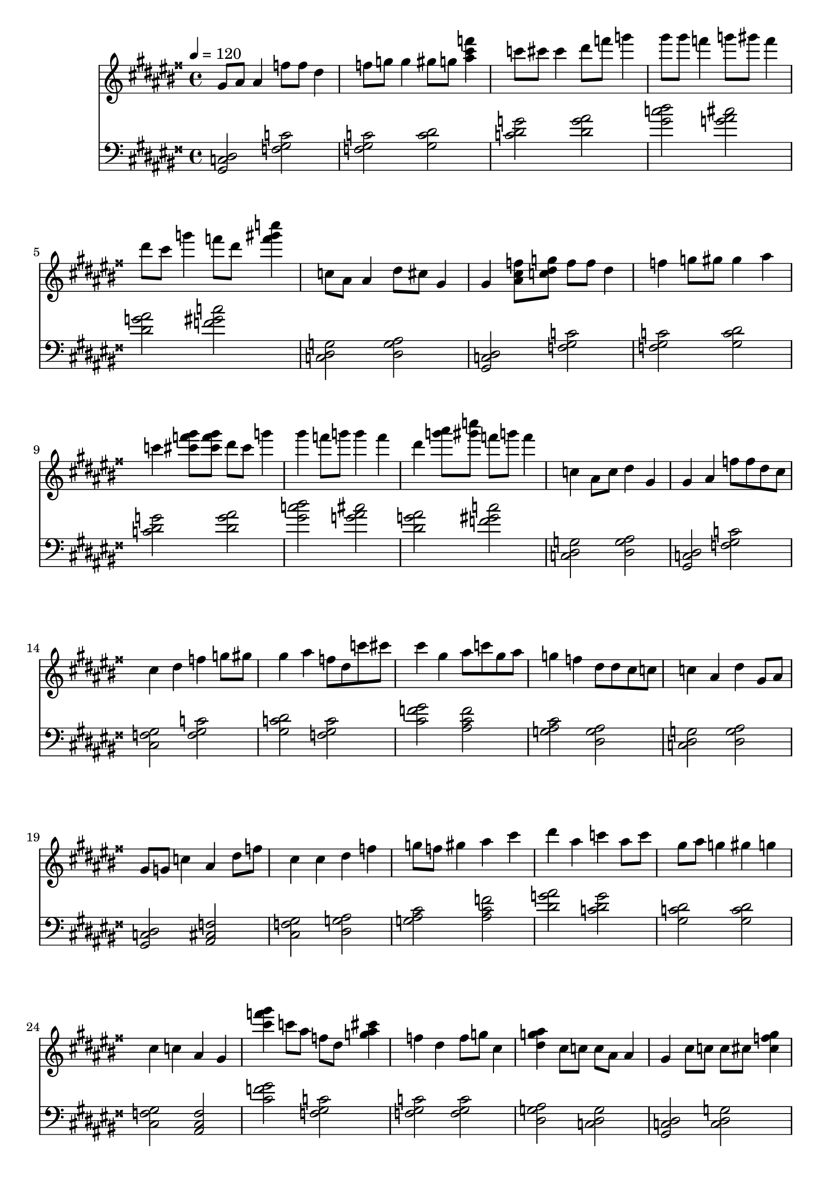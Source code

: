 \version "2.12.0" 

ignore = \override NoteColumn #'ignore-collision = ##t
\book {
	\score {
		<<
		\new Staff {
			<<
			\new Voice {
				{ 
					% instrument: Piano
					% measures: 90
					% difficulty: 57
					
					\ignore
					\clef treble
					\time 4/4
					\key gis \major
					\tempo 4 = 120 
					
% Section ----------

% Phrase:
gis'8 ais'8 ais'4 f''8 f''8 dis''4 f''8 g''8 g''4 gis''8 g''8 <ais'' cis''' f'''>4 c'''8 cis'''8 cis'''4 dis'''8 f'''8 g'''4 gis'''8 gis'''8 f'''4 g'''8 gis'''8 f'''4 dis'''8 cis'''8 g'''4 f'''8 dis'''8 <f''' gis''' c''''>4 c''8 ais'8 ais'4 dis''8 cis''8 gis'4 
% Phrase:
gis'4 <ais' cis'' f''>8 <c'' dis'' g''>8 f''8 f''8 dis''4 f''4 g''8 gis''8 gis''4 ais''4 c'''4 <cis''' f''' gis'''>8 <cis''' f''' gis'''>8 dis'''8 cis'''8 g'''4 gis'''4 f'''8 g'''8 g'''4 f'''4 dis'''4 <g''' ais''' >8 <gis''' c'''' >8 f'''8 g'''8 f'''4 c''4 ais'8 c''8 dis''4 gis'4 
% Phrase:
gis'4 ais'4 f''8 f''8 dis''8 cis''8 cis''4 dis''4 f''4 g''8 gis''8 gis''4 ais''4 f''8 dis''8 c'''8 cis'''8 cis'''4 gis''4 ais''8 c'''8 gis''8 ais''8 g''4 f''4 dis''8 dis''8 cis''8 c''8 c''4 ais'4 dis''4 gis'8 ais'8 

% Section ----------

% Phrase:
gis'8 g'8 c''4 ais'4 dis''8 f''8 cis''4 cis''4 dis''4 f''4 g''8 f''8 gis''4 ais''4 cis'''4 dis'''4 ais''4 c'''4 ais''8 c'''8 gis''8 ais''8 g''4 gis''4 g''4 cis''4 c''4 ais'4 gis'4 
% Phrase:
<cis''' f''' gis'''>4 c'''8 ais''8 f''8 dis''8 <g'' ais'' cis'''>4 f''4 dis''4 f''8 g''8 cis''4 <dis'' g'' ais''>4 cis''8 c''8 c''8 ais'8 ais'4 gis'4 cis''8 c''8 c''8 cis''8 <cis'' f'' gis''>4 <ais' cis'' f''>4 c''8 ais'8 gis''8 ais''8 g''4 gis''4 ais''4 c'''8 c'''8 cis'''4 
% Phrase:
cis'''8 cis'''8 c'''8 ais''8 f''8 dis''8 g''4 f''8 g''8 dis''8 cis''8 f''4 cis''4 dis''8 cis''8 cis''8 c''8 c''4 ais'4 gis'8 g'8 cis''8 dis''8 c''8 ais'8 cis''4 ais'8 c''8 c''8 ais'8 gis''4 g''4 gis''8 g''8 ais''8 c'''8 c'''4 cis'''4 

% Section ----------

% Phrase:
cis'''8 c'''8 ais''4 c'''4 gis''4 ais''8 gis''8 gis''4 g''4 gis''4 dis''8 cis''8 cis''4 dis''4 ais'4 gis'8 g'8 c''4 ais'4 c''4 ais'8 c''8 c''4 ais'4 c''4 f''8 dis''8 g''4 c'''4 cis'''4 
% Phrase:
cis'''8 c'''8 gis''4 ais''8 c'''8 g''4 gis''4 g''4 f''4 dis''4 cis''8 dis''8 c''4 g''8 gis''8 ais'4 gis'4 c''4 ais'4 dis''4 cis''8 c''8 dis''4 f''8 dis''8 g''4 gis''4 ais''4 c'''4 cis'''4 
% Phrase:
gis'''8 g'''8 dis'''4 f'''4 g'''8 f'''8 dis'''8 dis'''8 f'''4 r4 cis'''4 dis''8 f''8 cis''4 c''4 ais'4 gis'8 ais'8 cis''4 c''4 cis''8 c''8 dis''8 dis''8 f''4 r4 cis''4 c'''8 c'''8 f'''4 dis'''4 gis'''4 

% Section ----------

% Phrase:
dis'''8 dis'''8 <cis''' f''' gis'''>4 dis'''8 f'''8 ais''4 gis''8 gis''8 ais''4 gis''4 g''4 f''4 <dis'' g'' ais''>4 cis''4 ais'4 gis'8 ais'8 c''4 cis''8 cis''8 cis''4 c''8 c''8 <cis'' f'' gis''>4 g''4 f''4 g''4 c'''4 ais''4 dis'''4 
% Phrase:
gis'''4 g'''4 f'''4 dis'''8 f'''8 f'''4 dis'''4 cis'''4 cis'''8 dis'''8 dis''4 cis''4 cis''4 ais'8 c''8 gis'4 c''4 ais'4 cis''8 c''8 c''4 cis''4 dis''4 f''8 g''8 dis'''4 f'''4 g'''4 gis'''8 ais'''8 
% Phrase:
dis'''4 cis'''8 c'''8 c'''4 cis'''4 gis''4 ais''8 gis''8 gis''4 g''4 f''4 dis''8 cis''8 cis''4 ais'4 gis'4 c''8 cis''8 ais'4 f''4 c''4 cis''8 c''8 g''4 f''4 g''4 c'''8 ais''8 ais''4 dis'''4 

% Section ----------

% Phrase:
dis'''4 cis'''4 c'''4 ais''8 c'''8 gis''4 ais''4 gis''4 g''4 f''4 dis''4 cis''4 ais'8 c''8 gis'4 c''4 ais'4 cis''4 c''4 cis''4 g''4 f''8 dis''8 g''4 c'''4 ais''4 dis'''4 
% Phrase:
gis'''4 g'''8 g'''8 f'''4 dis'''4 f'''4 dis'''4 cis'''4 cis'''4 dis''4 cis''8 c''8 cis''4 ais'4 gis'4 c''4 ais'4 cis''4 c''4 cis''8 c''8 dis''4 f''4 dis'''4 f'''4 g'''4 gis'''4 
% Phrase:
dis'''8 f'''8 cis'''4 c'''4 ais''4 gis''4 ais''4 gis''8 ais''8 g''4 f''8 g''8 dis''4 cis''8 dis''8 ais'4 gis'4 c''4 ais'4 cis''4 c''8 cis''8 cis''4 g''4 f''4 g''4 c'''4 ais''8 gis''8 dis'''4 

				}
			}
			>>
		}
		\new Staff {
			\new Voice {
				{ 
					\clef bass
					\time 4/4
					\key gis \major 
					\tempo 4 = 120 
					
% Section ----------

% Phrase:
<gis, c dis>2 <f gis c'>2 <f gis c'>2 <gis c' dis'>2 <c' dis' g'>2 <dis' g' ais'>2 <gis' c'' dis''>2 <g' ais' cis''>2 <dis' g' ais'>2 <f' gis' c''>2 <c dis g>2 <dis g ais>2 
% Phrase:
<gis, c dis>2 <f gis c'>2 <f gis c'>2 <gis c' dis'>2 <c' dis' g'>2 <dis' g' ais'>2 <gis' c'' dis''>2 <g' ais' cis''>2 <dis' g' ais'>2 <f' gis' c''>2 <c dis g>2 <dis g ais>2 
% Phrase:
<gis, c dis>2 <f gis c'>2 <cis f gis>2 <f gis c'>2 <gis c' dis'>2 <f gis c'>2 <cis' f' gis'>2 <ais cis' f'>2 <g ais cis'>2 <dis g ais>2 <c dis g>2 <dis g ais>2 

% Section ----------

% Phrase:
<gis, c dis>2 <ais, cis f>2 <cis f gis>2 <dis g ais>2 <g ais cis'>2 <ais cis' f'>2 <dis' g' ais'>2 <c' dis' g'>2 <gis c' dis'>2 <gis c' dis'>2 <cis f gis>2 <ais, cis f>2 
% Phrase:
<cis' f' gis'>2 <f gis c'>2 <f gis c'>2 <f gis c'>2 <dis g ais>2 <c dis g>2 <gis, c dis>2 <c dis g>2 <ais, cis f>2 <gis c' dis'>2 <gis c' dis'>2 <c' dis' g'>2 
% Phrase:
<cis' f' gis'>2 <f gis c'>2 <f gis c'>2 <f gis c'>2 <dis g ais>2 <c dis g>2 <gis, c dis>2 <c dis g>2 <ais, cis f>2 <gis c' dis'>2 <gis c' dis'>2 <c' dis' g'>2 

% Section ----------

% Phrase:
<cis' f' gis'>2 <c' dis' g'>2 <ais cis' f'>2 <g ais cis'>2 <dis g ais>2 <dis g ais>2 <gis, c dis>2 <ais, cis f>2 <ais, cis f>2 <ais, cis f>2 <f gis c'>2 <c' dis' g'>2 
% Phrase:
<cis' f' gis'>2 <ais cis' f'>2 <gis c' dis'>2 <f gis c'>2 <cis f gis>2 <g ais cis'>2 <gis, c dis>2 <ais, cis f>2 <cis f gis>2 <f gis c'>2 <gis c' dis'>2 <c' dis' g'>2 
% Phrase:
<gis' c'' dis''>2 <f' gis' c''>2 <dis' g' ais'>2 <dis' g' ais'>2 <dis g ais>2 <c dis g>2 <gis, c dis>2 <c dis g>2 <dis g ais>2 <dis g ais>2 <c' dis' g'>2 <dis' g' ais'>2 

% Section ----------

% Phrase:
<dis' g' ais'>2 <c' dis' g'>2 <gis c' dis'>2 <gis c' dis'>2 <f gis c'>2 <cis f gis>2 <gis, c dis>2 <ais, cis f>2 <c dis g>2 <g ais cis'>2 <g ais cis'>2 <ais cis' f'>2 
% Phrase:
<gis' c'' dis''>2 <f' gis' c''>2 <f' gis' c''>2 <cis' f' gis'>2 <dis g ais>2 <cis f gis>2 <gis, c dis>2 <ais, cis f>2 <c dis g>2 <dis g ais>2 <dis' g' ais'>2 <g' ais' cis''>2 
% Phrase:
<dis' g' ais'>2 <c' dis' g'>2 <gis c' dis'>2 <gis c' dis'>2 <f gis c'>2 <cis f gis>2 <gis, c dis>2 <ais, cis f>2 <c dis g>2 <g ais cis'>2 <g ais cis'>2 <ais cis' f'>2 

% Section ----------

% Phrase:
<dis' g' ais'>2 <c' dis' g'>2 <gis c' dis'>2 <gis c' dis'>2 <f gis c'>2 <cis f gis>2 <gis, c dis>2 <ais, cis f>2 <c dis g>2 <g ais cis'>2 <g ais cis'>2 <ais cis' f'>2 
% Phrase:
<gis' c'' dis''>2 <f' gis' c''>2 <f' gis' c''>2 <cis' f' gis'>2 <dis g ais>2 <cis f gis>2 <gis, c dis>2 <ais, cis f>2 <c dis g>2 <dis g ais>2 <dis' g' ais'>2 <g' ais' cis''>2 
% Phrase:
<dis' g' ais'>2 <c' dis' g'>2 <gis c' dis'>2 <gis c' dis'>2 <f gis c'>2 <cis f gis>2 <gis, c dis>2 <ais, cis f>2 <c dis g>2 <g ais cis'>2 <g ais cis'>2 <ais cis' f'>2 

				}
			}
		}
		>>

		\midi { }
		\layout { }
	}
}
